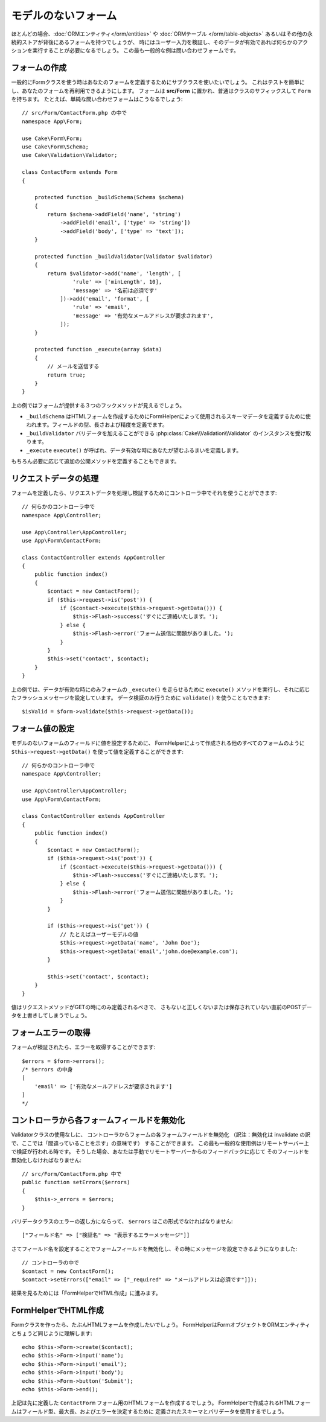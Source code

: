 モデルのないフォーム
####################

.. php:namespace:: Cake\Form

.. php:class:: Form

ほとんどの場合、:doc:`ORMエンティティ</orm/entities>` や :doc:`ORMテーブル </orm/table-objects>`
あるいはその他の永続的ストアが背後にあるフォームを持つでしょうが、
時にはユーザー入力を検証し、そのデータが有効であれば何らかのアクションを実行することが必要になるでしょう。
この最も一般的な例は問い合わせフォームです。

フォームの作成
==============

一般的にFormクラスを使う時はあなたのフォームを定義するためにサブクラスを使いたいでしょう。
これはテストを簡単にし、あなたのフォームを再利用できるようにします。
フォームは **src/Form** に置かれ、普通はクラスのサフィックスして ``Form`` を持ちます。
たとえば、単純な問い合わせフォームはこうなるでしょう::

    // src/Form/ContactForm.php の中で
    namespace App\Form;

    use Cake\Form\Form;
    use Cake\Form\Schema;
    use Cake\Validation\Validator;

    class ContactForm extends Form
    {

        protected function _buildSchema(Schema $schema)
        {
            return $schema->addField('name', 'string')
                ->addField('email', ['type' => 'string'])
                ->addField('body', ['type' => 'text']);
        }

        protected function _buildValidator(Validator $validator)
        {
            return $validator->add('name', 'length', [
                    'rule' => ['minLength', 10],
                    'message' => '名前は必須です'
                ])->add('email', 'format', [
                    'rule' => 'email',
                    'message' => '有効なメールアドレスが要求されます',
                ]);
        }

        protected function _execute(array $data)
        {
            // メールを送信する
            return true;
        }
    }

上の例ではフォームが提供する３つのフックメソッドが見えるでしょう。

* ``_buildSchema`` はHTMLフォームを作成するためにFormHelperによって使用されるスキーマデータを定義するために使われます。フィールドの型、長さおよび精度を定義でます。
* ``_buildValidator`` バリデータを加えることができる :php:class:`Cake\\Validation\\Validator` のインスタンスを受け取ります。
* ``_execute`` ``execute()`` が呼ばれ、データ有効な時にあなたが望むふるまいを定義します。

もちろん必要に応じて追加の公開メソッドを定義することもできます。

リクエストデータの処理
======================

フォームを定義したら、リクエストデータを処理し検証するためにコントローラ中でそれを使うことができます::

    // 何らかのコントローラ中で
    namespace App\Controller;

    use App\Controller\AppController;
    use App\Form\ContactForm;

    class ContactController extends AppController
    {
        public function index()
        {
            $contact = new ContactForm();
            if ($this->request->is('post')) {
                if ($contact->execute($this->request->getData())) {
                    $this->Flash->success('すぐにご連絡いたします。');
                } else {
                    $this->Flash->error('フォーム送信に問題がありました。');
                }
            }
            $this->set('contact', $contact);
        }
    }

上の例では、データが有効な時にのみフォームの ``_execute()`` を走らせるために ``execute()`` メソッドを実行し、それに応じたフラッシュメッセージを設定しています。
データ検証のみ行うために ``validate()`` を使うこともできます::

    $isValid = $form->validate($this->request->getData());
    
フォーム値の設定
================

モデルのないフォームのフィールドに値を設定するために、
FormHelperによって作成される他のすべてのフォームのように
``$this->request->getData()`` を使って値を定義することができます::

    // 何らかのコントローラ中で
    namespace App\Controller;

    use App\Controller\AppController;
    use App\Form\ContactForm;

    class ContactController extends AppController
    {
        public function index()
        {
            $contact = new ContactForm();
            if ($this->request->is('post')) {
                if ($contact->execute($this->request->getData())) {
                    $this->Flash->success('すぐにご連絡いたします。');
                } else {
                    $this->Flash->error('フォーム送信に問題がありました。');
                }
            }
            
            if ($this->request->is('get')) {
                // たとえばユーザーモデルの値
                $this->request->getData('name', 'John Doe');
                $this->request->getData('email','john.doe@example.com');
            }
            
            $this->set('contact', $contact);
        }
    }
    
値はリクエストメソッドがGETの時にのみ定義されるべきで、
さもないと正しくないまたは保存されていない直前のPOSTデータを上書きしてしまうでしょう。

フォームエラーの取得
====================

フォームが検証されたら、エラーを取得することができます::

    $errors = $form->errors();
    /* $errors の中身
    [
        'email' => ['有効なメールアドレスが要求されます']
    ]
    */

コントローラから各フォームフィールドを無効化
============================================

Validatorクラスの使用なしに、
コントローラからフォームの各フォームフィールドを無効化
（訳注：無効化は invalidate の訳で、ここでは「間違っていることを示す」の意味です）
することができます。
この最も一般的な使用例はリモートサーバー上で検証が行われる時です。
そうした場合、あなたは手動でリモートサーバーからのフィードバックに応じて
そのフィールドを無効化しなければなりません::

    // src/Form/ContactForm.php 中で
    public function setErrors($errors)
    {
        $this->_errors = $errors;
    }

バリデータクラスのエラーの返し方にならって、 ``$errors`` はこの形式でなければなりません::

    ["フィールド名" => ["検証名" => "表示するエラーメッセージ"]]

さてフィールド名を設定することでフォームフィールドを無効化し、その時にメッセージを設定できるようになりました::

    // コントローラの中で
    $contact = new ContactForm();
    $contact->setErrors(["email" => ["_required" => "メールアドレスは必須です"]]);

結果を見るためには「FormHelperでHTML作成」に進みます。

FormHelperでHTML作成
====================

Formクラスを作ったら、たぶんHTMLフォームを作成したいでしょう。
FormHelperはFormオブジェクトをORMエンティティとちょうど同じように理解します::

    echo $this->Form->create($contact);
    echo $this->Form->input('name');
    echo $this->Form->input('email');
    echo $this->Form->input('body');
    echo $this->Form->button('Submit');
    echo $this->Form->end();

上記は先に定義した ``ContactForm`` フォーム用のHTMLフォームを作成するでしょう。
FormHelperで作成されるHTMLフォームはフィールド型、最大長、およびエラーを決定するために
定義されたスキーマとバリデータを使用するでしょう。
